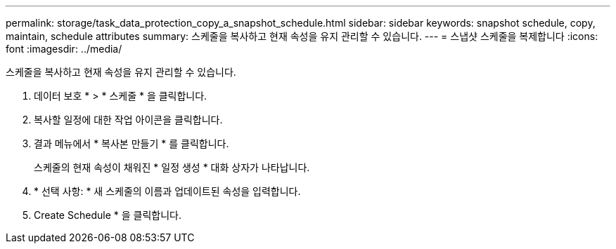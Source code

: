 ---
permalink: storage/task_data_protection_copy_a_snapshot_schedule.html 
sidebar: sidebar 
keywords: snapshot schedule, copy, maintain, schedule attributes 
summary: 스케줄을 복사하고 현재 속성을 유지 관리할 수 있습니다. 
---
= 스냅샷 스케줄을 복제합니다
:icons: font
:imagesdir: ../media/


[role="lead"]
스케줄을 복사하고 현재 속성을 유지 관리할 수 있습니다.

. 데이터 보호 * > * 스케줄 * 을 클릭합니다.
. 복사할 일정에 대한 작업 아이콘을 클릭합니다.
. 결과 메뉴에서 * 복사본 만들기 * 를 클릭합니다.
+
스케줄의 현재 속성이 채워진 * 일정 생성 * 대화 상자가 나타납니다.

. * 선택 사항: * 새 스케줄의 이름과 업데이트된 속성을 입력합니다.
. Create Schedule * 을 클릭합니다.

